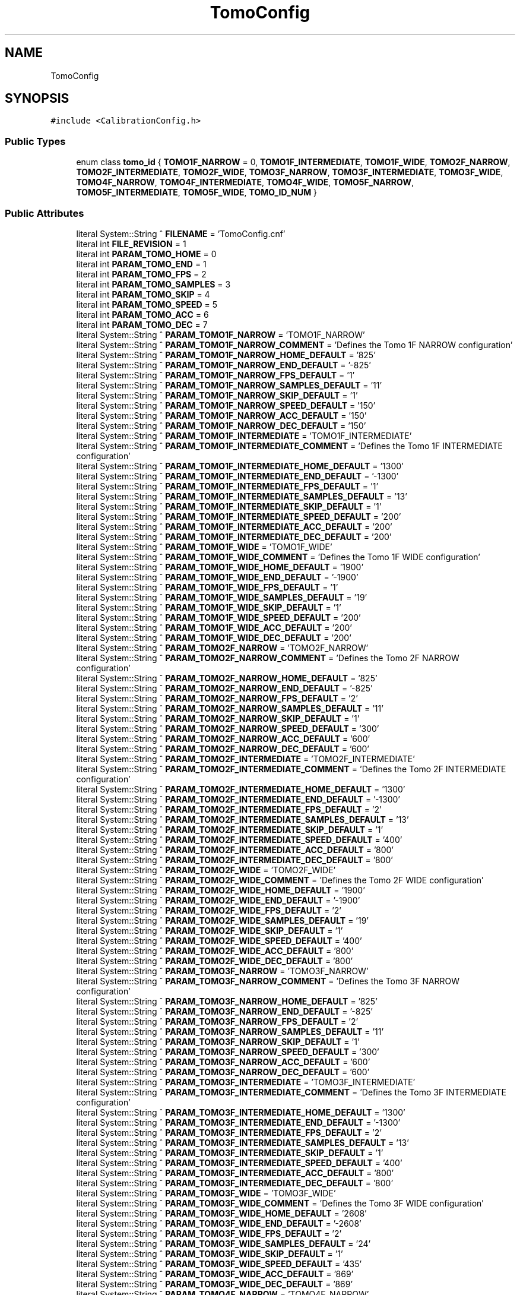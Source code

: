 .TH "TomoConfig" 3 "Wed May 29 2024" "MCPU_MASTER Software Description" \" -*- nroff -*-
.ad l
.nh
.SH NAME
TomoConfig
.SH SYNOPSIS
.br
.PP
.PP
\fC#include <CalibrationConfig\&.h>\fP
.SS "Public Types"

.in +1c
.ti -1c
.RI "enum class \fBtomo_id\fP { \fBTOMO1F_NARROW\fP = 0, \fBTOMO1F_INTERMEDIATE\fP, \fBTOMO1F_WIDE\fP, \fBTOMO2F_NARROW\fP, \fBTOMO2F_INTERMEDIATE\fP, \fBTOMO2F_WIDE\fP, \fBTOMO3F_NARROW\fP, \fBTOMO3F_INTERMEDIATE\fP, \fBTOMO3F_WIDE\fP, \fBTOMO4F_NARROW\fP, \fBTOMO4F_INTERMEDIATE\fP, \fBTOMO4F_WIDE\fP, \fBTOMO5F_NARROW\fP, \fBTOMO5F_INTERMEDIATE\fP, \fBTOMO5F_WIDE\fP, \fBTOMO_ID_NUM\fP }"
.br
.in -1c
.SS "Public Attributes"

.in +1c
.ti -1c
.RI "literal System::String ^ \fBFILENAME\fP = 'TomoConfig\&.cnf'"
.br
.ti -1c
.RI "literal int \fBFILE_REVISION\fP = 1"
.br
.ti -1c
.RI "literal int \fBPARAM_TOMO_HOME\fP = 0"
.br
.ti -1c
.RI "literal int \fBPARAM_TOMO_END\fP = 1"
.br
.ti -1c
.RI "literal int \fBPARAM_TOMO_FPS\fP = 2"
.br
.ti -1c
.RI "literal int \fBPARAM_TOMO_SAMPLES\fP = 3"
.br
.ti -1c
.RI "literal int \fBPARAM_TOMO_SKIP\fP = 4"
.br
.ti -1c
.RI "literal int \fBPARAM_TOMO_SPEED\fP = 5"
.br
.ti -1c
.RI "literal int \fBPARAM_TOMO_ACC\fP = 6"
.br
.ti -1c
.RI "literal int \fBPARAM_TOMO_DEC\fP = 7"
.br
.ti -1c
.RI "literal System::String ^ \fBPARAM_TOMO1F_NARROW\fP = 'TOMO1F_NARROW'"
.br
.ti -1c
.RI "literal System::String ^ \fBPARAM_TOMO1F_NARROW_COMMENT\fP = 'Defines the Tomo 1F NARROW configuration'"
.br
.ti -1c
.RI "literal System::String ^ \fBPARAM_TOMO1F_NARROW_HOME_DEFAULT\fP = '825'"
.br
.ti -1c
.RI "literal System::String ^ \fBPARAM_TOMO1F_NARROW_END_DEFAULT\fP = '\-825'"
.br
.ti -1c
.RI "literal System::String ^ \fBPARAM_TOMO1F_NARROW_FPS_DEFAULT\fP = '1'"
.br
.ti -1c
.RI "literal System::String ^ \fBPARAM_TOMO1F_NARROW_SAMPLES_DEFAULT\fP = '11'"
.br
.ti -1c
.RI "literal System::String ^ \fBPARAM_TOMO1F_NARROW_SKIP_DEFAULT\fP = '1'"
.br
.ti -1c
.RI "literal System::String ^ \fBPARAM_TOMO1F_NARROW_SPEED_DEFAULT\fP = '150'"
.br
.ti -1c
.RI "literal System::String ^ \fBPARAM_TOMO1F_NARROW_ACC_DEFAULT\fP = '150'"
.br
.ti -1c
.RI "literal System::String ^ \fBPARAM_TOMO1F_NARROW_DEC_DEFAULT\fP = '150'"
.br
.ti -1c
.RI "literal System::String ^ \fBPARAM_TOMO1F_INTERMEDIATE\fP = 'TOMO1F_INTERMEDIATE'"
.br
.ti -1c
.RI "literal System::String ^ \fBPARAM_TOMO1F_INTERMEDIATE_COMMENT\fP = 'Defines the Tomo 1F INTERMEDIATE configuration'"
.br
.ti -1c
.RI "literal System::String ^ \fBPARAM_TOMO1F_INTERMEDIATE_HOME_DEFAULT\fP = '1300'"
.br
.ti -1c
.RI "literal System::String ^ \fBPARAM_TOMO1F_INTERMEDIATE_END_DEFAULT\fP = '\-1300'"
.br
.ti -1c
.RI "literal System::String ^ \fBPARAM_TOMO1F_INTERMEDIATE_FPS_DEFAULT\fP = '1'"
.br
.ti -1c
.RI "literal System::String ^ \fBPARAM_TOMO1F_INTERMEDIATE_SAMPLES_DEFAULT\fP = '13'"
.br
.ti -1c
.RI "literal System::String ^ \fBPARAM_TOMO1F_INTERMEDIATE_SKIP_DEFAULT\fP = '1'"
.br
.ti -1c
.RI "literal System::String ^ \fBPARAM_TOMO1F_INTERMEDIATE_SPEED_DEFAULT\fP = '200'"
.br
.ti -1c
.RI "literal System::String ^ \fBPARAM_TOMO1F_INTERMEDIATE_ACC_DEFAULT\fP = '200'"
.br
.ti -1c
.RI "literal System::String ^ \fBPARAM_TOMO1F_INTERMEDIATE_DEC_DEFAULT\fP = '200'"
.br
.ti -1c
.RI "literal System::String ^ \fBPARAM_TOMO1F_WIDE\fP = 'TOMO1F_WIDE'"
.br
.ti -1c
.RI "literal System::String ^ \fBPARAM_TOMO1F_WIDE_COMMENT\fP = 'Defines the Tomo 1F WIDE configuration'"
.br
.ti -1c
.RI "literal System::String ^ \fBPARAM_TOMO1F_WIDE_HOME_DEFAULT\fP = '1900'"
.br
.ti -1c
.RI "literal System::String ^ \fBPARAM_TOMO1F_WIDE_END_DEFAULT\fP = '\-1900'"
.br
.ti -1c
.RI "literal System::String ^ \fBPARAM_TOMO1F_WIDE_FPS_DEFAULT\fP = '1'"
.br
.ti -1c
.RI "literal System::String ^ \fBPARAM_TOMO1F_WIDE_SAMPLES_DEFAULT\fP = '19'"
.br
.ti -1c
.RI "literal System::String ^ \fBPARAM_TOMO1F_WIDE_SKIP_DEFAULT\fP = '1'"
.br
.ti -1c
.RI "literal System::String ^ \fBPARAM_TOMO1F_WIDE_SPEED_DEFAULT\fP = '200'"
.br
.ti -1c
.RI "literal System::String ^ \fBPARAM_TOMO1F_WIDE_ACC_DEFAULT\fP = '200'"
.br
.ti -1c
.RI "literal System::String ^ \fBPARAM_TOMO1F_WIDE_DEC_DEFAULT\fP = '200'"
.br
.ti -1c
.RI "literal System::String ^ \fBPARAM_TOMO2F_NARROW\fP = 'TOMO2F_NARROW'"
.br
.ti -1c
.RI "literal System::String ^ \fBPARAM_TOMO2F_NARROW_COMMENT\fP = 'Defines the Tomo 2F NARROW configuration'"
.br
.ti -1c
.RI "literal System::String ^ \fBPARAM_TOMO2F_NARROW_HOME_DEFAULT\fP = '825'"
.br
.ti -1c
.RI "literal System::String ^ \fBPARAM_TOMO2F_NARROW_END_DEFAULT\fP = '\-825'"
.br
.ti -1c
.RI "literal System::String ^ \fBPARAM_TOMO2F_NARROW_FPS_DEFAULT\fP = '2'"
.br
.ti -1c
.RI "literal System::String ^ \fBPARAM_TOMO2F_NARROW_SAMPLES_DEFAULT\fP = '11'"
.br
.ti -1c
.RI "literal System::String ^ \fBPARAM_TOMO2F_NARROW_SKIP_DEFAULT\fP = '1'"
.br
.ti -1c
.RI "literal System::String ^ \fBPARAM_TOMO2F_NARROW_SPEED_DEFAULT\fP = '300'"
.br
.ti -1c
.RI "literal System::String ^ \fBPARAM_TOMO2F_NARROW_ACC_DEFAULT\fP = '600'"
.br
.ti -1c
.RI "literal System::String ^ \fBPARAM_TOMO2F_NARROW_DEC_DEFAULT\fP = '600'"
.br
.ti -1c
.RI "literal System::String ^ \fBPARAM_TOMO2F_INTERMEDIATE\fP = 'TOMO2F_INTERMEDIATE'"
.br
.ti -1c
.RI "literal System::String ^ \fBPARAM_TOMO2F_INTERMEDIATE_COMMENT\fP = 'Defines the Tomo 2F INTERMEDIATE configuration'"
.br
.ti -1c
.RI "literal System::String ^ \fBPARAM_TOMO2F_INTERMEDIATE_HOME_DEFAULT\fP = '1300'"
.br
.ti -1c
.RI "literal System::String ^ \fBPARAM_TOMO2F_INTERMEDIATE_END_DEFAULT\fP = '\-1300'"
.br
.ti -1c
.RI "literal System::String ^ \fBPARAM_TOMO2F_INTERMEDIATE_FPS_DEFAULT\fP = '2'"
.br
.ti -1c
.RI "literal System::String ^ \fBPARAM_TOMO2F_INTERMEDIATE_SAMPLES_DEFAULT\fP = '13'"
.br
.ti -1c
.RI "literal System::String ^ \fBPARAM_TOMO2F_INTERMEDIATE_SKIP_DEFAULT\fP = '1'"
.br
.ti -1c
.RI "literal System::String ^ \fBPARAM_TOMO2F_INTERMEDIATE_SPEED_DEFAULT\fP = '400'"
.br
.ti -1c
.RI "literal System::String ^ \fBPARAM_TOMO2F_INTERMEDIATE_ACC_DEFAULT\fP = '800'"
.br
.ti -1c
.RI "literal System::String ^ \fBPARAM_TOMO2F_INTERMEDIATE_DEC_DEFAULT\fP = '800'"
.br
.ti -1c
.RI "literal System::String ^ \fBPARAM_TOMO2F_WIDE\fP = 'TOMO2F_WIDE'"
.br
.ti -1c
.RI "literal System::String ^ \fBPARAM_TOMO2F_WIDE_COMMENT\fP = 'Defines the Tomo 2F WIDE configuration'"
.br
.ti -1c
.RI "literal System::String ^ \fBPARAM_TOMO2F_WIDE_HOME_DEFAULT\fP = '1900'"
.br
.ti -1c
.RI "literal System::String ^ \fBPARAM_TOMO2F_WIDE_END_DEFAULT\fP = '\-1900'"
.br
.ti -1c
.RI "literal System::String ^ \fBPARAM_TOMO2F_WIDE_FPS_DEFAULT\fP = '2'"
.br
.ti -1c
.RI "literal System::String ^ \fBPARAM_TOMO2F_WIDE_SAMPLES_DEFAULT\fP = '19'"
.br
.ti -1c
.RI "literal System::String ^ \fBPARAM_TOMO2F_WIDE_SKIP_DEFAULT\fP = '1'"
.br
.ti -1c
.RI "literal System::String ^ \fBPARAM_TOMO2F_WIDE_SPEED_DEFAULT\fP = '400'"
.br
.ti -1c
.RI "literal System::String ^ \fBPARAM_TOMO2F_WIDE_ACC_DEFAULT\fP = '800'"
.br
.ti -1c
.RI "literal System::String ^ \fBPARAM_TOMO2F_WIDE_DEC_DEFAULT\fP = '800'"
.br
.ti -1c
.RI "literal System::String ^ \fBPARAM_TOMO3F_NARROW\fP = 'TOMO3F_NARROW'"
.br
.ti -1c
.RI "literal System::String ^ \fBPARAM_TOMO3F_NARROW_COMMENT\fP = 'Defines the Tomo 3F NARROW configuration'"
.br
.ti -1c
.RI "literal System::String ^ \fBPARAM_TOMO3F_NARROW_HOME_DEFAULT\fP = '825'"
.br
.ti -1c
.RI "literal System::String ^ \fBPARAM_TOMO3F_NARROW_END_DEFAULT\fP = '\-825'"
.br
.ti -1c
.RI "literal System::String ^ \fBPARAM_TOMO3F_NARROW_FPS_DEFAULT\fP = '2'"
.br
.ti -1c
.RI "literal System::String ^ \fBPARAM_TOMO3F_NARROW_SAMPLES_DEFAULT\fP = '11'"
.br
.ti -1c
.RI "literal System::String ^ \fBPARAM_TOMO3F_NARROW_SKIP_DEFAULT\fP = '1'"
.br
.ti -1c
.RI "literal System::String ^ \fBPARAM_TOMO3F_NARROW_SPEED_DEFAULT\fP = '300'"
.br
.ti -1c
.RI "literal System::String ^ \fBPARAM_TOMO3F_NARROW_ACC_DEFAULT\fP = '600'"
.br
.ti -1c
.RI "literal System::String ^ \fBPARAM_TOMO3F_NARROW_DEC_DEFAULT\fP = '600'"
.br
.ti -1c
.RI "literal System::String ^ \fBPARAM_TOMO3F_INTERMEDIATE\fP = 'TOMO3F_INTERMEDIATE'"
.br
.ti -1c
.RI "literal System::String ^ \fBPARAM_TOMO3F_INTERMEDIATE_COMMENT\fP = 'Defines the Tomo 3F INTERMEDIATE configuration'"
.br
.ti -1c
.RI "literal System::String ^ \fBPARAM_TOMO3F_INTERMEDIATE_HOME_DEFAULT\fP = '1300'"
.br
.ti -1c
.RI "literal System::String ^ \fBPARAM_TOMO3F_INTERMEDIATE_END_DEFAULT\fP = '\-1300'"
.br
.ti -1c
.RI "literal System::String ^ \fBPARAM_TOMO3F_INTERMEDIATE_FPS_DEFAULT\fP = '2'"
.br
.ti -1c
.RI "literal System::String ^ \fBPARAM_TOMO3F_INTERMEDIATE_SAMPLES_DEFAULT\fP = '13'"
.br
.ti -1c
.RI "literal System::String ^ \fBPARAM_TOMO3F_INTERMEDIATE_SKIP_DEFAULT\fP = '1'"
.br
.ti -1c
.RI "literal System::String ^ \fBPARAM_TOMO3F_INTERMEDIATE_SPEED_DEFAULT\fP = '400'"
.br
.ti -1c
.RI "literal System::String ^ \fBPARAM_TOMO3F_INTERMEDIATE_ACC_DEFAULT\fP = '800'"
.br
.ti -1c
.RI "literal System::String ^ \fBPARAM_TOMO3F_INTERMEDIATE_DEC_DEFAULT\fP = '800'"
.br
.ti -1c
.RI "literal System::String ^ \fBPARAM_TOMO3F_WIDE\fP = 'TOMO3F_WIDE'"
.br
.ti -1c
.RI "literal System::String ^ \fBPARAM_TOMO3F_WIDE_COMMENT\fP = 'Defines the Tomo 3F WIDE configuration'"
.br
.ti -1c
.RI "literal System::String ^ \fBPARAM_TOMO3F_WIDE_HOME_DEFAULT\fP = '2608'"
.br
.ti -1c
.RI "literal System::String ^ \fBPARAM_TOMO3F_WIDE_END_DEFAULT\fP = '\-2608'"
.br
.ti -1c
.RI "literal System::String ^ \fBPARAM_TOMO3F_WIDE_FPS_DEFAULT\fP = '2'"
.br
.ti -1c
.RI "literal System::String ^ \fBPARAM_TOMO3F_WIDE_SAMPLES_DEFAULT\fP = '24'"
.br
.ti -1c
.RI "literal System::String ^ \fBPARAM_TOMO3F_WIDE_SKIP_DEFAULT\fP = '1'"
.br
.ti -1c
.RI "literal System::String ^ \fBPARAM_TOMO3F_WIDE_SPEED_DEFAULT\fP = '435'"
.br
.ti -1c
.RI "literal System::String ^ \fBPARAM_TOMO3F_WIDE_ACC_DEFAULT\fP = '869'"
.br
.ti -1c
.RI "literal System::String ^ \fBPARAM_TOMO3F_WIDE_DEC_DEFAULT\fP = '869'"
.br
.ti -1c
.RI "literal System::String ^ \fBPARAM_TOMO4F_NARROW\fP = 'TOMO4F_NARROW'"
.br
.ti -1c
.RI "literal System::String ^ \fBPARAM_TOMO4F_NARROW_COMMENT\fP = 'Defines the Tomo 4F NARROW configuration'"
.br
.ti -1c
.RI "literal System::String ^ \fBPARAM_TOMO4F_NARROW_HOME_DEFAULT\fP = '975'"
.br
.ti -1c
.RI "literal System::String ^ \fBPARAM_TOMO4F_NARROW_END_DEFAULT\fP = '\-975'"
.br
.ti -1c
.RI "literal System::String ^ \fBPARAM_TOMO4F_NARROW_FPS_DEFAULT\fP = '4'"
.br
.ti -1c
.RI "literal System::String ^ \fBPARAM_TOMO4F_NARROW_SAMPLES_DEFAULT\fP = '11'"
.br
.ti -1c
.RI "literal System::String ^ \fBPARAM_TOMO4F_NARROW_SKIP_DEFAULT\fP = '3'"
.br
.ti -1c
.RI "literal System::String ^ \fBPARAM_TOMO4F_NARROW_SPEED_DEFAULT\fP = '600'"
.br
.ti -1c
.RI "literal System::String ^ \fBPARAM_TOMO4F_NARROW_ACC_DEFAULT\fP = '800'"
.br
.ti -1c
.RI "literal System::String ^ \fBPARAM_TOMO4F_NARROW_DEC_DEFAULT\fP = '800'"
.br
.ti -1c
.RI "literal System::String ^ \fBPARAM_TOMO4F_INTERMEDIATE\fP = 'TOMO4F_INTERMEDIATE'"
.br
.ti -1c
.RI "literal System::String ^ \fBPARAM_TOMO4F_INTERMEDIATE_COMMENT\fP = 'Defines the Tomo 4F INTERMEDIATE configuration'"
.br
.ti -1c
.RI "literal System::String ^ \fBPARAM_TOMO4F_INTERMEDIATE_HOME_DEFAULT\fP = '1500'"
.br
.ti -1c
.RI "literal System::String ^ \fBPARAM_TOMO4F_INTERMEDIATE_END_DEFAULT\fP = '\-1500'"
.br
.ti -1c
.RI "literal System::String ^ \fBPARAM_TOMO4F_INTERMEDIATE_FPS_DEFAULT\fP = '3'"
.br
.ti -1c
.RI "literal System::String ^ \fBPARAM_TOMO4F_INTERMEDIATE_SAMPLES_DEFAULT\fP = '13'"
.br
.ti -1c
.RI "literal System::String ^ \fBPARAM_TOMO4F_INTERMEDIATE_SKIP_DEFAULT\fP = '3'"
.br
.ti -1c
.RI "literal System::String ^ \fBPARAM_TOMO4F_INTERMEDIATE_SPEED_DEFAULT\fP = '600'"
.br
.ti -1c
.RI "literal System::String ^ \fBPARAM_TOMO4F_INTERMEDIATE_ACC_DEFAULT\fP = '600'"
.br
.ti -1c
.RI "literal System::String ^ \fBPARAM_TOMO4F_INTERMEDIATE_DEC_DEFAULT\fP = '600'"
.br
.ti -1c
.RI "literal System::String ^ \fBPARAM_TOMO4F_WIDE\fP = 'TOMO4F_WIDE'"
.br
.ti -1c
.RI "literal System::String ^ \fBPARAM_TOMO4F_WIDE_COMMENT\fP = 'Defines the Tomo 4F WIDE configuration'"
.br
.ti -1c
.RI "literal System::String ^ \fBPARAM_TOMO4F_WIDE_HOME_DEFAULT\fP = '2550'"
.br
.ti -1c
.RI "literal System::String ^ \fBPARAM_TOMO4F_WIDE_END_DEFAULT\fP = '\-2550'"
.br
.ti -1c
.RI "literal System::String ^ \fBPARAM_TOMO4F_WIDE_FPS_DEFAULT\fP = '3'"
.br
.ti -1c
.RI "literal System::String ^ \fBPARAM_TOMO4F_WIDE_SAMPLES_DEFAULT\fP = '24'"
.br
.ti -1c
.RI "literal System::String ^ \fBPARAM_TOMO4F_WIDE_SKIP_DEFAULT\fP = '1'"
.br
.ti -1c
.RI "literal System::String ^ \fBPARAM_TOMO4F_WIDE_SPEED_DEFAULT\fP = '675'"
.br
.ti -1c
.RI "literal System::String ^ \fBPARAM_TOMO4F_WIDE_ACC_DEFAULT\fP = '900'"
.br
.ti -1c
.RI "literal System::String ^ \fBPARAM_TOMO4F_WIDE_DEC_DEFAULT\fP = '900'"
.br
.ti -1c
.RI "literal System::String ^ \fBPARAM_TOMO5F_NARROW\fP = 'TOMO5F_NARROW'"
.br
.ti -1c
.RI "literal System::String ^ \fBPARAM_TOMO5F_NARROW_COMMENT\fP = 'Defines the Tomo 5F NARROW configuration'"
.br
.ti -1c
.RI "literal System::String ^ \fBPARAM_TOMO5F_NARROW_HOME_DEFAULT\fP = '825'"
.br
.ti -1c
.RI "literal System::String ^ \fBPARAM_TOMO5F_NARROW_END_DEFAULT\fP = '\-825'"
.br
.ti -1c
.RI "literal System::String ^ \fBPARAM_TOMO5F_NARROW_FPS_DEFAULT\fP = '1'"
.br
.ti -1c
.RI "literal System::String ^ \fBPARAM_TOMO5F_NARROW_SAMPLES_DEFAULT\fP = '11'"
.br
.ti -1c
.RI "literal System::String ^ \fBPARAM_TOMO5F_NARROW_SKIP_DEFAULT\fP = '1'"
.br
.ti -1c
.RI "literal System::String ^ \fBPARAM_TOMO5F_NARROW_SPEED_DEFAULT\fP = '150'"
.br
.ti -1c
.RI "literal System::String ^ \fBPARAM_TOMO5F_NARROW_ACC_DEFAULT\fP = '150'"
.br
.ti -1c
.RI "literal System::String ^ \fBPARAM_TOMO5F_NARROW_DEC_DEFAULT\fP = '150'"
.br
.ti -1c
.RI "literal System::String ^ \fBPARAM_TOMO5F_INTERMEDIATE\fP = 'TOMO5F_INTERMEDIATE'"
.br
.ti -1c
.RI "literal System::String ^ \fBPARAM_TOMO5F_INTERMEDIATE_COMMENT\fP = 'Defines the Tomo 5F INTERMEDIATE configuration'"
.br
.ti -1c
.RI "literal System::String ^ \fBPARAM_TOMO5F_INTERMEDIATE_HOME_DEFAULT\fP = '1300'"
.br
.ti -1c
.RI "literal System::String ^ \fBPARAM_TOMO5F_INTERMEDIATE_END_DEFAULT\fP = '\-1300'"
.br
.ti -1c
.RI "literal System::String ^ \fBPARAM_TOMO5F_INTERMEDIATE_FPS_DEFAULT\fP = '1'"
.br
.ti -1c
.RI "literal System::String ^ \fBPARAM_TOMO5F_INTERMEDIATE_SAMPLES_DEFAULT\fP = '13'"
.br
.ti -1c
.RI "literal System::String ^ \fBPARAM_TOMO5F_INTERMEDIATE_SKIP_DEFAULT\fP = '1'"
.br
.ti -1c
.RI "literal System::String ^ \fBPARAM_TOMO5F_INTERMEDIATE_SPEED_DEFAULT\fP = '200'"
.br
.ti -1c
.RI "literal System::String ^ \fBPARAM_TOMO5F_INTERMEDIATE_ACC_DEFAULT\fP = '200'"
.br
.ti -1c
.RI "literal System::String ^ \fBPARAM_TOMO5F_INTERMEDIATE_DEC_DEFAULT\fP = '200'"
.br
.ti -1c
.RI "literal System::String ^ \fBPARAM_TOMO5F_WIDE\fP = 'TOMO5F_WIDE'"
.br
.ti -1c
.RI "literal System::String ^ \fBPARAM_TOMO5F_WIDE_COMMENT\fP = 'Defines the Tomo 5F WIDE configuration'"
.br
.ti -1c
.RI "literal System::String ^ \fBPARAM_TOMO5F_WIDE_HOME_DEFAULT\fP = '2609'"
.br
.ti -1c
.RI "literal System::String ^ \fBPARAM_TOMO5F_WIDE_END_DEFAULT\fP = '\-2609'"
.br
.ti -1c
.RI "literal System::String ^ \fBPARAM_TOMO5F_WIDE_FPS_DEFAULT\fP = '1'"
.br
.ti -1c
.RI "literal System::String ^ \fBPARAM_TOMO5F_WIDE_SAMPLES_DEFAULT\fP = '24'"
.br
.ti -1c
.RI "literal System::String ^ \fBPARAM_TOMO5F_WIDE_SKIP_DEFAULT\fP = '1'"
.br
.ti -1c
.RI "literal System::String ^ \fBPARAM_TOMO5F_WIDE_SPEED_DEFAULT\fP = '217'"
.br
.ti -1c
.RI "literal System::String ^ \fBPARAM_TOMO5F_WIDE_ACC_DEFAULT\fP = '217'"
.br
.ti -1c
.RI "literal System::String ^ \fBPARAM_TOMO5F_WIDE_DEC_DEFAULT\fP = '217'"
.br
.in -1c
.SS "Static Public Attributes"

.in +1c
.ti -1c
.RI "static \fBConfigFile\fP ^ \fBConfiguration\fP"
.br
.in -1c
.SH "Member Enumeration Documentation"
.PP 
.SS "enum class \fBTomoConfig::tomo_id\fP\fC [strong]\fP"

.PP
\fBEnumerator\fP
.in +1c
.TP
\fB\fITOMO1F_NARROW \fP\fP
.TP
\fB\fITOMO1F_INTERMEDIATE \fP\fP
.TP
\fB\fITOMO1F_WIDE \fP\fP
.TP
\fB\fITOMO2F_NARROW \fP\fP
.TP
\fB\fITOMO2F_INTERMEDIATE \fP\fP
.TP
\fB\fITOMO2F_WIDE \fP\fP
.TP
\fB\fITOMO3F_NARROW \fP\fP
.TP
\fB\fITOMO3F_INTERMEDIATE \fP\fP
.TP
\fB\fITOMO3F_WIDE \fP\fP
.TP
\fB\fITOMO4F_NARROW \fP\fP
.TP
\fB\fITOMO4F_INTERMEDIATE \fP\fP
.TP
\fB\fITOMO4F_WIDE \fP\fP
.TP
\fB\fITOMO5F_NARROW \fP\fP
.TP
\fB\fITOMO5F_INTERMEDIATE \fP\fP
.TP
\fB\fITOMO5F_WIDE \fP\fP
.TP
\fB\fITOMO_ID_NUM \fP\fP
.SH "Member Data Documentation"
.PP 
.SS "\fBConfigFile\fP ^ TomoConfig::Configuration\fC [static]\fP"

.SS "literal int TomoConfig::FILE_REVISION = 1"

.SS "literal System::String ^ TomoConfig::FILENAME = 'TomoConfig\&.cnf'"

.SS "literal System::String ^ TomoConfig::PARAM_TOMO1F_INTERMEDIATE = 'TOMO1F_INTERMEDIATE'"

.SS "literal System::String ^ TomoConfig::PARAM_TOMO1F_INTERMEDIATE_ACC_DEFAULT = '200'"

.SS "literal System::String ^ TomoConfig::PARAM_TOMO1F_INTERMEDIATE_COMMENT = 'Defines the Tomo 1F INTERMEDIATE configuration'"

.SS "literal System::String ^ TomoConfig::PARAM_TOMO1F_INTERMEDIATE_DEC_DEFAULT = '200'"

.SS "literal System::String ^ TomoConfig::PARAM_TOMO1F_INTERMEDIATE_END_DEFAULT = '\-1300'"

.SS "literal System::String ^ TomoConfig::PARAM_TOMO1F_INTERMEDIATE_FPS_DEFAULT = '1'"

.SS "literal System::String ^ TomoConfig::PARAM_TOMO1F_INTERMEDIATE_HOME_DEFAULT = '1300'"

.SS "literal System::String ^ TomoConfig::PARAM_TOMO1F_INTERMEDIATE_SAMPLES_DEFAULT = '13'"

.SS "literal System::String ^ TomoConfig::PARAM_TOMO1F_INTERMEDIATE_SKIP_DEFAULT = '1'"

.SS "literal System::String ^ TomoConfig::PARAM_TOMO1F_INTERMEDIATE_SPEED_DEFAULT = '200'"

.SS "literal System::String ^ TomoConfig::PARAM_TOMO1F_NARROW = 'TOMO1F_NARROW'"

.SS "literal System::String ^ TomoConfig::PARAM_TOMO1F_NARROW_ACC_DEFAULT = '150'"

.SS "literal System::String ^ TomoConfig::PARAM_TOMO1F_NARROW_COMMENT = 'Defines the Tomo 1F NARROW configuration'"

.SS "literal System::String ^ TomoConfig::PARAM_TOMO1F_NARROW_DEC_DEFAULT = '150'"

.SS "literal System::String ^ TomoConfig::PARAM_TOMO1F_NARROW_END_DEFAULT = '\-825'"

.SS "literal System::String ^ TomoConfig::PARAM_TOMO1F_NARROW_FPS_DEFAULT = '1'"

.SS "literal System::String ^ TomoConfig::PARAM_TOMO1F_NARROW_HOME_DEFAULT = '825'"

.SS "literal System::String ^ TomoConfig::PARAM_TOMO1F_NARROW_SAMPLES_DEFAULT = '11'"

.SS "literal System::String ^ TomoConfig::PARAM_TOMO1F_NARROW_SKIP_DEFAULT = '1'"

.SS "literal System::String ^ TomoConfig::PARAM_TOMO1F_NARROW_SPEED_DEFAULT = '150'"

.SS "literal System::String ^ TomoConfig::PARAM_TOMO1F_WIDE = 'TOMO1F_WIDE'"

.SS "literal System::String ^ TomoConfig::PARAM_TOMO1F_WIDE_ACC_DEFAULT = '200'"

.SS "literal System::String ^ TomoConfig::PARAM_TOMO1F_WIDE_COMMENT = 'Defines the Tomo 1F WIDE configuration'"

.SS "literal System::String ^ TomoConfig::PARAM_TOMO1F_WIDE_DEC_DEFAULT = '200'"

.SS "literal System::String ^ TomoConfig::PARAM_TOMO1F_WIDE_END_DEFAULT = '\-1900'"

.SS "literal System::String ^ TomoConfig::PARAM_TOMO1F_WIDE_FPS_DEFAULT = '1'"

.SS "literal System::String ^ TomoConfig::PARAM_TOMO1F_WIDE_HOME_DEFAULT = '1900'"

.SS "literal System::String ^ TomoConfig::PARAM_TOMO1F_WIDE_SAMPLES_DEFAULT = '19'"

.SS "literal System::String ^ TomoConfig::PARAM_TOMO1F_WIDE_SKIP_DEFAULT = '1'"

.SS "literal System::String ^ TomoConfig::PARAM_TOMO1F_WIDE_SPEED_DEFAULT = '200'"

.SS "literal System::String ^ TomoConfig::PARAM_TOMO2F_INTERMEDIATE = 'TOMO2F_INTERMEDIATE'"

.SS "literal System::String ^ TomoConfig::PARAM_TOMO2F_INTERMEDIATE_ACC_DEFAULT = '800'"

.SS "literal System::String ^ TomoConfig::PARAM_TOMO2F_INTERMEDIATE_COMMENT = 'Defines the Tomo 2F INTERMEDIATE configuration'"

.SS "literal System::String ^ TomoConfig::PARAM_TOMO2F_INTERMEDIATE_DEC_DEFAULT = '800'"

.SS "literal System::String ^ TomoConfig::PARAM_TOMO2F_INTERMEDIATE_END_DEFAULT = '\-1300'"

.SS "literal System::String ^ TomoConfig::PARAM_TOMO2F_INTERMEDIATE_FPS_DEFAULT = '2'"

.SS "literal System::String ^ TomoConfig::PARAM_TOMO2F_INTERMEDIATE_HOME_DEFAULT = '1300'"

.SS "literal System::String ^ TomoConfig::PARAM_TOMO2F_INTERMEDIATE_SAMPLES_DEFAULT = '13'"

.SS "literal System::String ^ TomoConfig::PARAM_TOMO2F_INTERMEDIATE_SKIP_DEFAULT = '1'"

.SS "literal System::String ^ TomoConfig::PARAM_TOMO2F_INTERMEDIATE_SPEED_DEFAULT = '400'"

.SS "literal System::String ^ TomoConfig::PARAM_TOMO2F_NARROW = 'TOMO2F_NARROW'"

.SS "literal System::String ^ TomoConfig::PARAM_TOMO2F_NARROW_ACC_DEFAULT = '600'"

.SS "literal System::String ^ TomoConfig::PARAM_TOMO2F_NARROW_COMMENT = 'Defines the Tomo 2F NARROW configuration'"

.SS "literal System::String ^ TomoConfig::PARAM_TOMO2F_NARROW_DEC_DEFAULT = '600'"

.SS "literal System::String ^ TomoConfig::PARAM_TOMO2F_NARROW_END_DEFAULT = '\-825'"

.SS "literal System::String ^ TomoConfig::PARAM_TOMO2F_NARROW_FPS_DEFAULT = '2'"

.SS "literal System::String ^ TomoConfig::PARAM_TOMO2F_NARROW_HOME_DEFAULT = '825'"

.SS "literal System::String ^ TomoConfig::PARAM_TOMO2F_NARROW_SAMPLES_DEFAULT = '11'"

.SS "literal System::String ^ TomoConfig::PARAM_TOMO2F_NARROW_SKIP_DEFAULT = '1'"

.SS "literal System::String ^ TomoConfig::PARAM_TOMO2F_NARROW_SPEED_DEFAULT = '300'"

.SS "literal System::String ^ TomoConfig::PARAM_TOMO2F_WIDE = 'TOMO2F_WIDE'"

.SS "literal System::String ^ TomoConfig::PARAM_TOMO2F_WIDE_ACC_DEFAULT = '800'"

.SS "literal System::String ^ TomoConfig::PARAM_TOMO2F_WIDE_COMMENT = 'Defines the Tomo 2F WIDE configuration'"

.SS "literal System::String ^ TomoConfig::PARAM_TOMO2F_WIDE_DEC_DEFAULT = '800'"

.SS "literal System::String ^ TomoConfig::PARAM_TOMO2F_WIDE_END_DEFAULT = '\-1900'"

.SS "literal System::String ^ TomoConfig::PARAM_TOMO2F_WIDE_FPS_DEFAULT = '2'"

.SS "literal System::String ^ TomoConfig::PARAM_TOMO2F_WIDE_HOME_DEFAULT = '1900'"

.SS "literal System::String ^ TomoConfig::PARAM_TOMO2F_WIDE_SAMPLES_DEFAULT = '19'"

.SS "literal System::String ^ TomoConfig::PARAM_TOMO2F_WIDE_SKIP_DEFAULT = '1'"

.SS "literal System::String ^ TomoConfig::PARAM_TOMO2F_WIDE_SPEED_DEFAULT = '400'"

.SS "literal System::String ^ TomoConfig::PARAM_TOMO3F_INTERMEDIATE = 'TOMO3F_INTERMEDIATE'"

.SS "literal System::String ^ TomoConfig::PARAM_TOMO3F_INTERMEDIATE_ACC_DEFAULT = '800'"

.SS "literal System::String ^ TomoConfig::PARAM_TOMO3F_INTERMEDIATE_COMMENT = 'Defines the Tomo 3F INTERMEDIATE configuration'"

.SS "literal System::String ^ TomoConfig::PARAM_TOMO3F_INTERMEDIATE_DEC_DEFAULT = '800'"

.SS "literal System::String ^ TomoConfig::PARAM_TOMO3F_INTERMEDIATE_END_DEFAULT = '\-1300'"

.SS "literal System::String ^ TomoConfig::PARAM_TOMO3F_INTERMEDIATE_FPS_DEFAULT = '2'"

.SS "literal System::String ^ TomoConfig::PARAM_TOMO3F_INTERMEDIATE_HOME_DEFAULT = '1300'"

.SS "literal System::String ^ TomoConfig::PARAM_TOMO3F_INTERMEDIATE_SAMPLES_DEFAULT = '13'"

.SS "literal System::String ^ TomoConfig::PARAM_TOMO3F_INTERMEDIATE_SKIP_DEFAULT = '1'"

.SS "literal System::String ^ TomoConfig::PARAM_TOMO3F_INTERMEDIATE_SPEED_DEFAULT = '400'"

.SS "literal System::String ^ TomoConfig::PARAM_TOMO3F_NARROW = 'TOMO3F_NARROW'"

.SS "literal System::String ^ TomoConfig::PARAM_TOMO3F_NARROW_ACC_DEFAULT = '600'"

.SS "literal System::String ^ TomoConfig::PARAM_TOMO3F_NARROW_COMMENT = 'Defines the Tomo 3F NARROW configuration'"

.SS "literal System::String ^ TomoConfig::PARAM_TOMO3F_NARROW_DEC_DEFAULT = '600'"

.SS "literal System::String ^ TomoConfig::PARAM_TOMO3F_NARROW_END_DEFAULT = '\-825'"

.SS "literal System::String ^ TomoConfig::PARAM_TOMO3F_NARROW_FPS_DEFAULT = '2'"

.SS "literal System::String ^ TomoConfig::PARAM_TOMO3F_NARROW_HOME_DEFAULT = '825'"

.SS "literal System::String ^ TomoConfig::PARAM_TOMO3F_NARROW_SAMPLES_DEFAULT = '11'"

.SS "literal System::String ^ TomoConfig::PARAM_TOMO3F_NARROW_SKIP_DEFAULT = '1'"

.SS "literal System::String ^ TomoConfig::PARAM_TOMO3F_NARROW_SPEED_DEFAULT = '300'"

.SS "literal System::String ^ TomoConfig::PARAM_TOMO3F_WIDE = 'TOMO3F_WIDE'"

.SS "literal System::String ^ TomoConfig::PARAM_TOMO3F_WIDE_ACC_DEFAULT = '869'"

.SS "literal System::String ^ TomoConfig::PARAM_TOMO3F_WIDE_COMMENT = 'Defines the Tomo 3F WIDE configuration'"

.SS "literal System::String ^ TomoConfig::PARAM_TOMO3F_WIDE_DEC_DEFAULT = '869'"

.SS "literal System::String ^ TomoConfig::PARAM_TOMO3F_WIDE_END_DEFAULT = '\-2608'"

.SS "literal System::String ^ TomoConfig::PARAM_TOMO3F_WIDE_FPS_DEFAULT = '2'"

.SS "literal System::String ^ TomoConfig::PARAM_TOMO3F_WIDE_HOME_DEFAULT = '2608'"

.SS "literal System::String ^ TomoConfig::PARAM_TOMO3F_WIDE_SAMPLES_DEFAULT = '24'"

.SS "literal System::String ^ TomoConfig::PARAM_TOMO3F_WIDE_SKIP_DEFAULT = '1'"

.SS "literal System::String ^ TomoConfig::PARAM_TOMO3F_WIDE_SPEED_DEFAULT = '435'"

.SS "literal System::String ^ TomoConfig::PARAM_TOMO4F_INTERMEDIATE = 'TOMO4F_INTERMEDIATE'"

.SS "literal System::String ^ TomoConfig::PARAM_TOMO4F_INTERMEDIATE_ACC_DEFAULT = '600'"

.SS "literal System::String ^ TomoConfig::PARAM_TOMO4F_INTERMEDIATE_COMMENT = 'Defines the Tomo 4F INTERMEDIATE configuration'"

.SS "literal System::String ^ TomoConfig::PARAM_TOMO4F_INTERMEDIATE_DEC_DEFAULT = '600'"

.SS "literal System::String ^ TomoConfig::PARAM_TOMO4F_INTERMEDIATE_END_DEFAULT = '\-1500'"

.SS "literal System::String ^ TomoConfig::PARAM_TOMO4F_INTERMEDIATE_FPS_DEFAULT = '3'"

.SS "literal System::String ^ TomoConfig::PARAM_TOMO4F_INTERMEDIATE_HOME_DEFAULT = '1500'"

.SS "literal System::String ^ TomoConfig::PARAM_TOMO4F_INTERMEDIATE_SAMPLES_DEFAULT = '13'"

.SS "literal System::String ^ TomoConfig::PARAM_TOMO4F_INTERMEDIATE_SKIP_DEFAULT = '3'"

.SS "literal System::String ^ TomoConfig::PARAM_TOMO4F_INTERMEDIATE_SPEED_DEFAULT = '600'"

.SS "literal System::String ^ TomoConfig::PARAM_TOMO4F_NARROW = 'TOMO4F_NARROW'"

.SS "literal System::String ^ TomoConfig::PARAM_TOMO4F_NARROW_ACC_DEFAULT = '800'"

.SS "literal System::String ^ TomoConfig::PARAM_TOMO4F_NARROW_COMMENT = 'Defines the Tomo 4F NARROW configuration'"

.SS "literal System::String ^ TomoConfig::PARAM_TOMO4F_NARROW_DEC_DEFAULT = '800'"

.SS "literal System::String ^ TomoConfig::PARAM_TOMO4F_NARROW_END_DEFAULT = '\-975'"

.SS "literal System::String ^ TomoConfig::PARAM_TOMO4F_NARROW_FPS_DEFAULT = '4'"

.SS "literal System::String ^ TomoConfig::PARAM_TOMO4F_NARROW_HOME_DEFAULT = '975'"

.SS "literal System::String ^ TomoConfig::PARAM_TOMO4F_NARROW_SAMPLES_DEFAULT = '11'"

.SS "literal System::String ^ TomoConfig::PARAM_TOMO4F_NARROW_SKIP_DEFAULT = '3'"

.SS "literal System::String ^ TomoConfig::PARAM_TOMO4F_NARROW_SPEED_DEFAULT = '600'"

.SS "literal System::String ^ TomoConfig::PARAM_TOMO4F_WIDE = 'TOMO4F_WIDE'"

.SS "literal System::String ^ TomoConfig::PARAM_TOMO4F_WIDE_ACC_DEFAULT = '900'"

.SS "literal System::String ^ TomoConfig::PARAM_TOMO4F_WIDE_COMMENT = 'Defines the Tomo 4F WIDE configuration'"

.SS "literal System::String ^ TomoConfig::PARAM_TOMO4F_WIDE_DEC_DEFAULT = '900'"

.SS "literal System::String ^ TomoConfig::PARAM_TOMO4F_WIDE_END_DEFAULT = '\-2550'"

.SS "literal System::String ^ TomoConfig::PARAM_TOMO4F_WIDE_FPS_DEFAULT = '3'"

.SS "literal System::String ^ TomoConfig::PARAM_TOMO4F_WIDE_HOME_DEFAULT = '2550'"

.SS "literal System::String ^ TomoConfig::PARAM_TOMO4F_WIDE_SAMPLES_DEFAULT = '24'"

.SS "literal System::String ^ TomoConfig::PARAM_TOMO4F_WIDE_SKIP_DEFAULT = '1'"

.SS "literal System::String ^ TomoConfig::PARAM_TOMO4F_WIDE_SPEED_DEFAULT = '675'"

.SS "literal System::String ^ TomoConfig::PARAM_TOMO5F_INTERMEDIATE = 'TOMO5F_INTERMEDIATE'"

.SS "literal System::String ^ TomoConfig::PARAM_TOMO5F_INTERMEDIATE_ACC_DEFAULT = '200'"

.SS "literal System::String ^ TomoConfig::PARAM_TOMO5F_INTERMEDIATE_COMMENT = 'Defines the Tomo 5F INTERMEDIATE configuration'"

.SS "literal System::String ^ TomoConfig::PARAM_TOMO5F_INTERMEDIATE_DEC_DEFAULT = '200'"

.SS "literal System::String ^ TomoConfig::PARAM_TOMO5F_INTERMEDIATE_END_DEFAULT = '\-1300'"

.SS "literal System::String ^ TomoConfig::PARAM_TOMO5F_INTERMEDIATE_FPS_DEFAULT = '1'"

.SS "literal System::String ^ TomoConfig::PARAM_TOMO5F_INTERMEDIATE_HOME_DEFAULT = '1300'"

.SS "literal System::String ^ TomoConfig::PARAM_TOMO5F_INTERMEDIATE_SAMPLES_DEFAULT = '13'"

.SS "literal System::String ^ TomoConfig::PARAM_TOMO5F_INTERMEDIATE_SKIP_DEFAULT = '1'"

.SS "literal System::String ^ TomoConfig::PARAM_TOMO5F_INTERMEDIATE_SPEED_DEFAULT = '200'"

.SS "literal System::String ^ TomoConfig::PARAM_TOMO5F_NARROW = 'TOMO5F_NARROW'"

.SS "literal System::String ^ TomoConfig::PARAM_TOMO5F_NARROW_ACC_DEFAULT = '150'"

.SS "literal System::String ^ TomoConfig::PARAM_TOMO5F_NARROW_COMMENT = 'Defines the Tomo 5F NARROW configuration'"

.SS "literal System::String ^ TomoConfig::PARAM_TOMO5F_NARROW_DEC_DEFAULT = '150'"

.SS "literal System::String ^ TomoConfig::PARAM_TOMO5F_NARROW_END_DEFAULT = '\-825'"

.SS "literal System::String ^ TomoConfig::PARAM_TOMO5F_NARROW_FPS_DEFAULT = '1'"

.SS "literal System::String ^ TomoConfig::PARAM_TOMO5F_NARROW_HOME_DEFAULT = '825'"

.SS "literal System::String ^ TomoConfig::PARAM_TOMO5F_NARROW_SAMPLES_DEFAULT = '11'"

.SS "literal System::String ^ TomoConfig::PARAM_TOMO5F_NARROW_SKIP_DEFAULT = '1'"

.SS "literal System::String ^ TomoConfig::PARAM_TOMO5F_NARROW_SPEED_DEFAULT = '150'"

.SS "literal System::String ^ TomoConfig::PARAM_TOMO5F_WIDE = 'TOMO5F_WIDE'"

.SS "literal System::String ^ TomoConfig::PARAM_TOMO5F_WIDE_ACC_DEFAULT = '217'"

.SS "literal System::String ^ TomoConfig::PARAM_TOMO5F_WIDE_COMMENT = 'Defines the Tomo 5F WIDE configuration'"

.SS "literal System::String ^ TomoConfig::PARAM_TOMO5F_WIDE_DEC_DEFAULT = '217'"

.SS "literal System::String ^ TomoConfig::PARAM_TOMO5F_WIDE_END_DEFAULT = '\-2609'"

.SS "literal System::String ^ TomoConfig::PARAM_TOMO5F_WIDE_FPS_DEFAULT = '1'"

.SS "literal System::String ^ TomoConfig::PARAM_TOMO5F_WIDE_HOME_DEFAULT = '2609'"

.SS "literal System::String ^ TomoConfig::PARAM_TOMO5F_WIDE_SAMPLES_DEFAULT = '24'"

.SS "literal System::String ^ TomoConfig::PARAM_TOMO5F_WIDE_SKIP_DEFAULT = '1'"

.SS "literal System::String ^ TomoConfig::PARAM_TOMO5F_WIDE_SPEED_DEFAULT = '217'"

.SS "literal int TomoConfig::PARAM_TOMO_ACC = 6"

.SS "literal int TomoConfig::PARAM_TOMO_DEC = 7"

.SS "literal int TomoConfig::PARAM_TOMO_END = 1"

.SS "literal int TomoConfig::PARAM_TOMO_FPS = 2"

.SS "literal int TomoConfig::PARAM_TOMO_HOME = 0"

.SS "literal int TomoConfig::PARAM_TOMO_SAMPLES = 3"

.SS "literal int TomoConfig::PARAM_TOMO_SKIP = 4"

.SS "literal int TomoConfig::PARAM_TOMO_SPEED = 5"


.SH "Author"
.PP 
Generated automatically by Doxygen for MCPU_MASTER Software Description from the source code\&.

